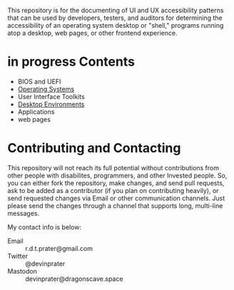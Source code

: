 # UI/UX Accessibility

This repository is for the documenting of UI and UX accessibility
patterns that can be used by developers, testers, and auditors for
determining the accessibility of an operating system desktop or
"shell," programs running atop a desktop, web pages, or other
frontend experience.

* in progress Contents

- BIOS and UEFI
- [[file:operating-systems.org][Operating Systems]]
- User Interface Toolkits
- [[./desktop-environments.org][Desktop Environments]]
- Applications
- web pages

* Contributing and Contacting
This repository will not reach its full potential without
contributions from other people with disabilites, programmers, and
other Invested people. So, you can either fork the repository, make
changes, and send pull requests, ask to be added as a contributor (if
you plan on contributing heavily), or send requested changes via Email
or other communication channels. Just please send the changes through
a channel that supports long, multi-line messages.

My contact info is below:

- Email :: r.d.t.prater@gmail.com
- Twitter :: @devinprater
- Mastodon :: devinprater@dragonscave.space

